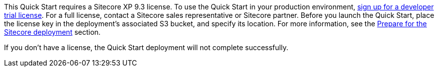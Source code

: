 // Include details about the license and how they can sign up. If no license is required, clarify that. 

This Quick Start requires a Sitecore XP 9.3 license. To use the Quick Start in your
production environment, https://www.sitecore.com/knowledge-center/getting-started/developer-trial[sign up for a developer trial license]. For a full license, contact a
Sitecore sales representative or Sitecore partner. Before you launch the Quick Start, place
the license key in the deployment’s associated S3 bucket, and specify its location. For more
information, see the <<_prepare_for_the_sitecore_deployment,Prepare for the Sitecore deployment>> section.

If you don’t have a license, the Quick Start deployment will not complete successfully.
